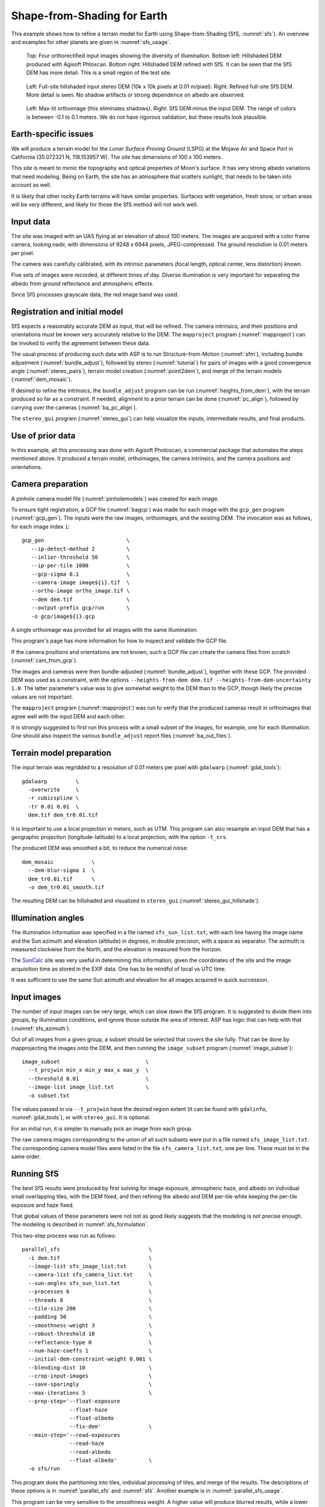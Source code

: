 .. _sfs_earth:

Shape-from-Shading for Earth
----------------------------

This example shows how to refine a terrain model for Earth using
Shape-from-Shading (SfS, :numref:`sfs`). An overview and examples for other
planets are given in :numref:`sfs_usage`.

.. figure:: ../images/earth_closeup.png
   :name: earth_input_images
   :alt: earth_input_images
   
   Top: Four orthorectified input images showing the diversity of illumination. Bottom left: Hillshaded DEM produced with Agisoft Phtoscan. Bottom right: Hillshaded DEM refined with SfS. It can be seen that the SfS DEM has more detail. This is a small region of the test site.

.. figure:: ../images/earth_stereo_sfs_dem.png
   :name: earth_stereo_sfs_dem
   :alt: earth_stereo_sfs_dem
   
   Left: Full-site hillshaded input stereo DEM (10k x 10k pixels at 0.01 m/pixel). Right: Refined full-site SfS DEM. More detail is seen. No shadow artifacts or strong dependence on albedo are observed.

.. figure:: ../images/earth_ortho_sfs_diff.png
   :name: earth_ortho_sfs_diff
   :alt: earth_ortho_sfs_diff
   
   Left: Max-lit orthoimage (this eliminates shadows). Right: SfS DEM minus the input DEM. 
   The range of colors is between -0.1 to 0.1 meters. We do not have rigorous validation,
   but these results look plausible.

Earth-specific issues
~~~~~~~~~~~~~~~~~~~~~

We will produce a terrain model for the *Lunar Surface Proving Ground* (LSPG)
at the Mojave Air and Space Port in California (35.072321 N, 118.153957 W).
The site has dimensions of 100 x 100 meters.

This site is meant to mimic the topography and optical properties of Moon's
surface. It has very strong albedo variations that need modeling. Being on
Earth, the site has an atmosphere that scatters sunlight, that needs to be taken
into account as well.

It is likely that other rocky Earth terrains will have similar properties.
Surfaces with vegetation, fresh snow, or urban areas will be very different,
and likely for those the SfS method will not work well.

Input data
~~~~~~~~~~

The site was imaged with an UAS flying at an elevation of about 100 meters. The
images are acquired with a color frame camera, looking nadir, with dimensions of
9248 x 6944 pixels, JPEG-compressed. The ground resolution is 0.01 meters per
pixel.

The camera was carefully calibrated, with its intrinsic parameters (focal
length, optical center, lens distortion) known.

Five sets of images were recorded, at different times of day. Diverse
illumination is very important for separating the albedo from ground reflectance
and atmospheric effects.

Since SfS processes grayscale data, the red image band was used.

Registration and initial model
~~~~~~~~~~~~~~~~~~~~~~~~~~~~~~

SfS expects a reasonably accurate DEM as input, that will be refined. The camera
intrinsics, and their positions and orientations must be known very accurately
relative to the DEM. The ``mapproject`` program (:numref:`mapproject`) can be
invoked to verify the agreement between these data.

The usual process of producing such data with ASP is to run Structure-from-Motion
(:numref:`sfm`), including bundle adjustment (:numref:`bundle_adjust`), followed
by stereo (:numref:`tutorial`) for pairs of images with a good convergence angle
(:numref:`stereo_pairs`), terrain model creation (:numref:`point2dem`), and 
merge of the terrain models (:numref:`dem_mosaic`).

If desired to refine the intrinsics, the ``bundle_adjust`` program can be run
(:numref:`heights_from_dem`), with the terrain produced so far as a constraint. 
If needed, alignment to a prior terrain can be done (:numref:`pc_align`),
followed by carrying over the cameras (:numref:`ba_pc_align`).

The ``stereo_gui`` program (:numref:`stereo_gui`) can help visualize the inputs,
intermediate results, and final products.

Use of prior data
~~~~~~~~~~~~~~~~~

In this example, all this processing was done with Agisoft Photoscan, a commercial
package that automates the steps mentioned above. It produced a terrain model,
orthoimages, the camera intrinsics, and the camera positions and orientations.

Camera preparation
~~~~~~~~~~~~~~~~~~

A pinhole camera model file (:numref:`pinholemodels`) was created for each
image. 

To ensure tight registration, a GCP file (:numref:`bagcp`) was made for each
image with the ``gcp_gen`` program (:numref:`gcp_gen`). The inputs were the raw
images, orthoimages, and the existing DEM. The invocation was as follows, for
each image index ``i``::

   gcp_gen                          \
      --ip-detect-method 2          \
      --inlier-threshold 50         \
      --ip-per-tile 1000            \
      --gcp-sigma 0.1               \
      --camera-image image${i}.tif  \
      --ortho-image ortho_image.tif \
      --dem dem.tif                 \
      --output-prefix gcp/run       \
      -o gcp/image${i}.gcp

A single orthoimage was provided for all images with the same illumination.
      
This program's page has more information for how to inspect and validate 
the GCP file.

If the camera positions and orientations are not known, such a GCP
file can create the camera files from scratch (:numref:`cam_from_gcp`).

The images and cameras were then bundle-adjusted (:numref:`bundle_adjust`),
together with these GCP. The provided DEM was used as a constraint, with the
options ``--heights-from-dem dem.tif --heights-from-dem-uncertainty 1.0``. The
latter parameter's value was to give somewhat weight to the DEM than to the
GCP, though likely the precise values are not important.

The ``mapproject`` program (:numref:`mapproject`) was run to verify that the
produced cameras result in orthoimages that agree well with the input DEM and
each other.

It is strongly suggested to first run this process with a small subset of the
images, for example, one for each illumination. One should also inspect the
various ``bundle_adjust`` report files (:numref:`ba_out_files`).

Terrain model preparation
~~~~~~~~~~~~~~~~~~~~~~~~~

The input terrain was regridded to a resolution of 0.01 meters per pixel
with ``gdalwarp`` (:numref:`gdal_tools`)::

    gdalwarp         \
      -overwrite     \
      -r cubicspline \
      -tr 0.01 0.01  \
      dem.tif dem_tr0.01.tif

It is important to use a local projection in meters, such as UTM. This program
can also resample an input DEM that has a geographic projection
(longitude-latitude) to a local projection, with the option ``-t_srs``.

The produced DEM was smoothed a bit, to reduce the numerical noise::

    dem_mosaic            \
      --dem-blur-sigma 1  \
      dem_tr0.01.tif      \
      -o dem_tr0.01_smooth.tif

The resulting DEM can be hillshaded and visualized in ``stereo_gui`` (:numref:`stereo_gui_hillshade`).

Illumination angles
~~~~~~~~~~~~~~~~~~~

The illumination information was specified in a file named ``sfs_sun_list.txt``,
with each line having the image name and the Sun azimuth and elevation
(altitude) in degrees, in double precision, with a space as separator. The
azimuth is measured clockwise from the North, and the elevation is measured from
the horizon.
    
The `SunCalc <https://www.suncalc.org/>`_ site was very useful in determining
this information, given the coordinates of the site and the image acquisition
time as stored in the EXIF data. One has to be mindful of local vs UTC time.

It was sufficient to use the same Sun azimuth and elevation for all images
acquired in quick succession.

Input images
~~~~~~~~~~~~

The number of input images can be very large, which can slow down the SfS
program. It is suggested to divide them into groups, by illumination conditions,
and ignore those outside the area of interest. ASP has logic that can help
with that (:numref:`sfs_azimuth`).

Out of all images from a given group, a subset should be selected that covers
the site fully. That can be done by mapprojecting the images onto the DEM, and
then running the ``image_subset`` program (:numref:`image_subset`)::

    image_subset                           \
      --t_projwin min_x min_y max_x max_y  \
      --threshold 0.01                     \
      --image-list image_list.txt          \
      -o subset.txt

The values passed in via ``--t_projwin`` have the desired region extent (it can
be found with ``gdalinfo``, :numref:`gdal_tools`), or with ``stereo_gui``. It is
optional.

For an initial run, it is simpler to manually pick an image from each group.

The raw camera images corresponding to the union of all such subsets
were put in a file named ``sfs_image_list.txt``. The corresponding camera
model files were listed in the file ``sfs_camera_list.txt``, one per line.
These must be in the same order.

Running SfS
~~~~~~~~~~~

The best SfS results were produced by first solving for image exposure,
atmospheric haze, and albedo on individual small overlapping tiles, with the DEM
fixed, and then refining the albedo and DEM per-tile while keeping the per-tile
exposure and haze fixed. 

That global values of these parameters were not not as good likely suggests that
the modeling is not precise enough. The modeling is described in
:numref:`sfs_formulation`.

This two-step process was run as follows::

    parallel_sfs                            \
      -i dem.tif                            \
      --image-list sfs_image_list.txt       \
      --camera-list sfs_camera_list.txt     \
      --sun-angles sfs_sun_list.txt         \
      --processes 6                         \
      --threads 8                           \
      --tile-size 200                       \
      --padding 50                          \
      --smoothness-weight 3                 \
      --robust-threshold 10                 \
      --reflectance-type 0                  \
      --num-haze-coeffs 1                   \
      --initial-dem-constraint-weight 0.001 \
      --blending-dist 10                    \
      --crop-input-images                   \
      --save-sparingly                      \
      --max-iterations 5                    \
      --prep-step='--float-exposure
                   --float-haze
                   --float-albedo
                   --fix-dem'               \
      --main-step='--read-exposures
                   --read-haze
                   --read-albedo
                   --float-albedo'          \
      -o sfs/run

This program does the partitioning into tiles, individual processing of tiles,
and merge of the results. The descriptions of these options is in
:numref:`parallel_sfs` and :numref:`sfs`. Another example is in
:numref:`parallel_sfs_usage`.

This program can be very sensitive to the smoothness weight. A higher value will
produce blurred results, while a lower value will result in a noisy output. One
could try various values for it that differ by a factor of 10 before refining it
further.

The ``--robust-threshold`` parameter is very important for eliminating the
effect of shadows. Its value should be a fraction of the difference in intensity
between lit and shadowed pixels. Some experimentation may be needed to find the
right value. A large value will result in visible shadow artifacts. A smaller
value may require more iterations and may blur more the output.

It is strongly suggested to first run SfS on a small clip to get an intuition
for the parameters (then can use the ``sfs`` program directly).

We used the Lambertian reflectance model (``--reflectance-type 0``). For the Moon,
usually the Lunar-Lambertian model is preferred (value 1).

The produced DEM will be named ``sfs/run-DEM-final.tif``. Other outputs are
listed in :numref:`sfs_outputs`.

The results are shown in :numref:`earth_input_images`.

